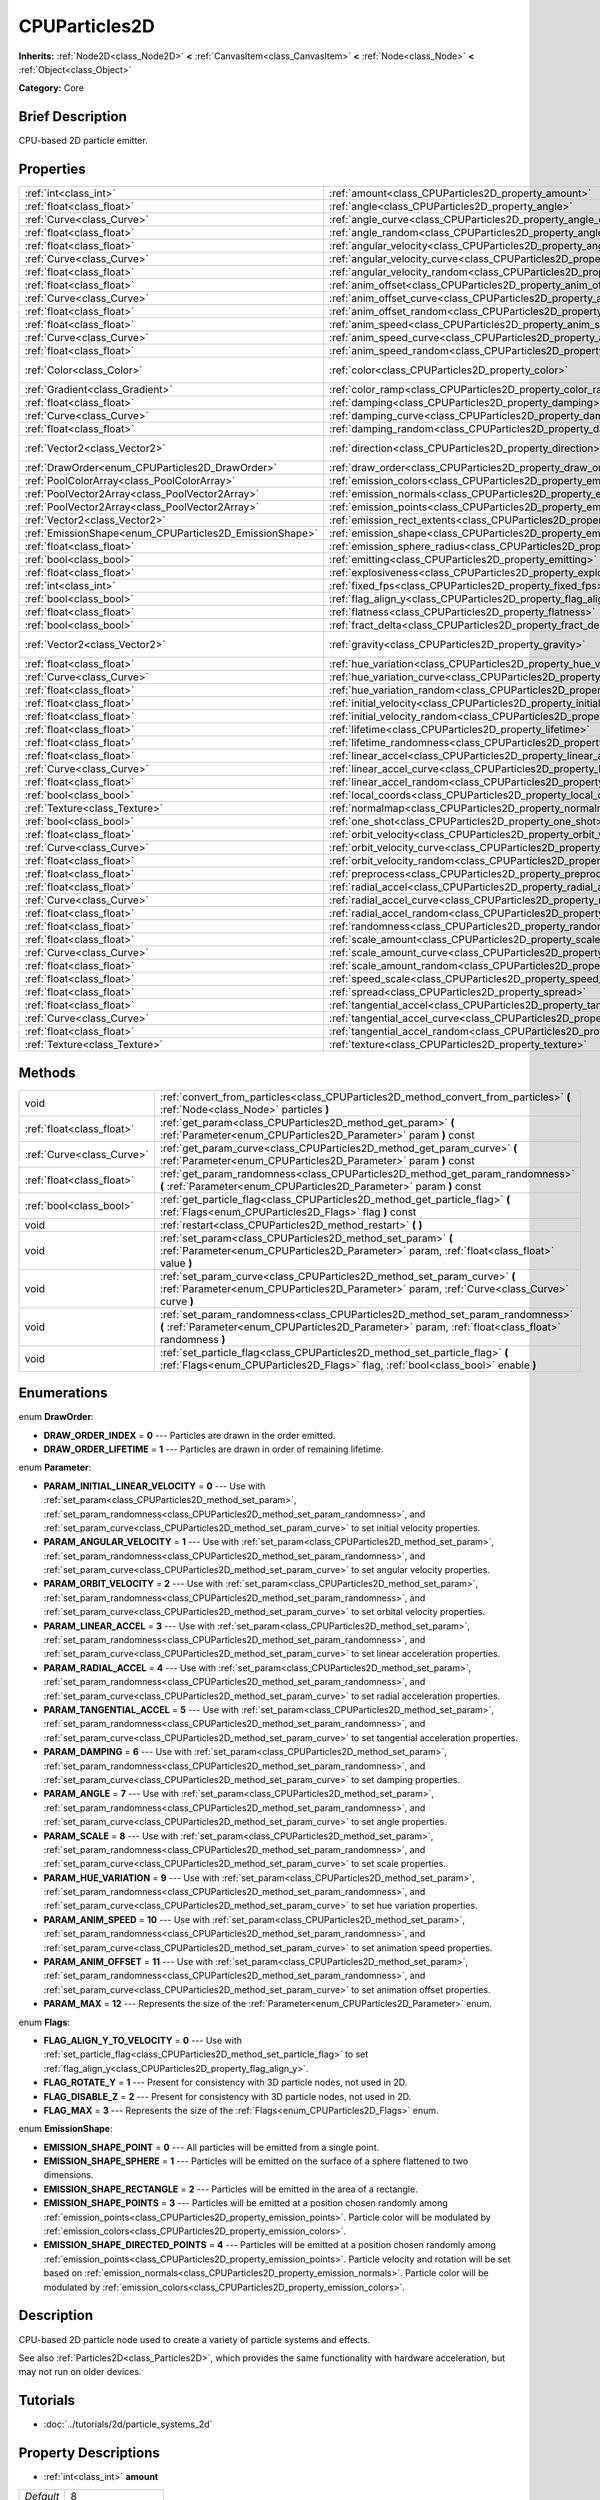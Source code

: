 .. Generated automatically by doc/tools/makerst.py in Godot's source tree.
.. DO NOT EDIT THIS FILE, but the CPUParticles2D.xml source instead.
.. The source is found in doc/classes or modules/<name>/doc_classes.

.. _class_CPUParticles2D:

CPUParticles2D
==============

**Inherits:** :ref:`Node2D<class_Node2D>` **<** :ref:`CanvasItem<class_CanvasItem>` **<** :ref:`Node<class_Node>` **<** :ref:`Object<class_Object>`

**Category:** Core

Brief Description
-----------------

CPU-based 2D particle emitter.

Properties
----------

+---------------------------------------------------------+---------------------------------------------------------------------------------------+---------------------+
| :ref:`int<class_int>`                                   | :ref:`amount<class_CPUParticles2D_property_amount>`                                   | 8                   |
+---------------------------------------------------------+---------------------------------------------------------------------------------------+---------------------+
| :ref:`float<class_float>`                               | :ref:`angle<class_CPUParticles2D_property_angle>`                                     | 0.0                 |
+---------------------------------------------------------+---------------------------------------------------------------------------------------+---------------------+
| :ref:`Curve<class_Curve>`                               | :ref:`angle_curve<class_CPUParticles2D_property_angle_curve>`                         |                     |
+---------------------------------------------------------+---------------------------------------------------------------------------------------+---------------------+
| :ref:`float<class_float>`                               | :ref:`angle_random<class_CPUParticles2D_property_angle_random>`                       | 0.0                 |
+---------------------------------------------------------+---------------------------------------------------------------------------------------+---------------------+
| :ref:`float<class_float>`                               | :ref:`angular_velocity<class_CPUParticles2D_property_angular_velocity>`               | 0.0                 |
+---------------------------------------------------------+---------------------------------------------------------------------------------------+---------------------+
| :ref:`Curve<class_Curve>`                               | :ref:`angular_velocity_curve<class_CPUParticles2D_property_angular_velocity_curve>`   |                     |
+---------------------------------------------------------+---------------------------------------------------------------------------------------+---------------------+
| :ref:`float<class_float>`                               | :ref:`angular_velocity_random<class_CPUParticles2D_property_angular_velocity_random>` | 0.0                 |
+---------------------------------------------------------+---------------------------------------------------------------------------------------+---------------------+
| :ref:`float<class_float>`                               | :ref:`anim_offset<class_CPUParticles2D_property_anim_offset>`                         | 0.0                 |
+---------------------------------------------------------+---------------------------------------------------------------------------------------+---------------------+
| :ref:`Curve<class_Curve>`                               | :ref:`anim_offset_curve<class_CPUParticles2D_property_anim_offset_curve>`             |                     |
+---------------------------------------------------------+---------------------------------------------------------------------------------------+---------------------+
| :ref:`float<class_float>`                               | :ref:`anim_offset_random<class_CPUParticles2D_property_anim_offset_random>`           | 0.0                 |
+---------------------------------------------------------+---------------------------------------------------------------------------------------+---------------------+
| :ref:`float<class_float>`                               | :ref:`anim_speed<class_CPUParticles2D_property_anim_speed>`                           | 0.0                 |
+---------------------------------------------------------+---------------------------------------------------------------------------------------+---------------------+
| :ref:`Curve<class_Curve>`                               | :ref:`anim_speed_curve<class_CPUParticles2D_property_anim_speed_curve>`               |                     |
+---------------------------------------------------------+---------------------------------------------------------------------------------------+---------------------+
| :ref:`float<class_float>`                               | :ref:`anim_speed_random<class_CPUParticles2D_property_anim_speed_random>`             | 0.0                 |
+---------------------------------------------------------+---------------------------------------------------------------------------------------+---------------------+
| :ref:`Color<class_Color>`                               | :ref:`color<class_CPUParticles2D_property_color>`                                     | Color( 1, 1, 1, 1 ) |
+---------------------------------------------------------+---------------------------------------------------------------------------------------+---------------------+
| :ref:`Gradient<class_Gradient>`                         | :ref:`color_ramp<class_CPUParticles2D_property_color_ramp>`                           |                     |
+---------------------------------------------------------+---------------------------------------------------------------------------------------+---------------------+
| :ref:`float<class_float>`                               | :ref:`damping<class_CPUParticles2D_property_damping>`                                 | 0.0                 |
+---------------------------------------------------------+---------------------------------------------------------------------------------------+---------------------+
| :ref:`Curve<class_Curve>`                               | :ref:`damping_curve<class_CPUParticles2D_property_damping_curve>`                     |                     |
+---------------------------------------------------------+---------------------------------------------------------------------------------------+---------------------+
| :ref:`float<class_float>`                               | :ref:`damping_random<class_CPUParticles2D_property_damping_random>`                   | 0.0                 |
+---------------------------------------------------------+---------------------------------------------------------------------------------------+---------------------+
| :ref:`Vector2<class_Vector2>`                           | :ref:`direction<class_CPUParticles2D_property_direction>`                             | Vector2( 1, 0 )     |
+---------------------------------------------------------+---------------------------------------------------------------------------------------+---------------------+
| :ref:`DrawOrder<enum_CPUParticles2D_DrawOrder>`         | :ref:`draw_order<class_CPUParticles2D_property_draw_order>`                           | 0                   |
+---------------------------------------------------------+---------------------------------------------------------------------------------------+---------------------+
| :ref:`PoolColorArray<class_PoolColorArray>`             | :ref:`emission_colors<class_CPUParticles2D_property_emission_colors>`                 |                     |
+---------------------------------------------------------+---------------------------------------------------------------------------------------+---------------------+
| :ref:`PoolVector2Array<class_PoolVector2Array>`         | :ref:`emission_normals<class_CPUParticles2D_property_emission_normals>`               |                     |
+---------------------------------------------------------+---------------------------------------------------------------------------------------+---------------------+
| :ref:`PoolVector2Array<class_PoolVector2Array>`         | :ref:`emission_points<class_CPUParticles2D_property_emission_points>`                 |                     |
+---------------------------------------------------------+---------------------------------------------------------------------------------------+---------------------+
| :ref:`Vector2<class_Vector2>`                           | :ref:`emission_rect_extents<class_CPUParticles2D_property_emission_rect_extents>`     |                     |
+---------------------------------------------------------+---------------------------------------------------------------------------------------+---------------------+
| :ref:`EmissionShape<enum_CPUParticles2D_EmissionShape>` | :ref:`emission_shape<class_CPUParticles2D_property_emission_shape>`                   | 0                   |
+---------------------------------------------------------+---------------------------------------------------------------------------------------+---------------------+
| :ref:`float<class_float>`                               | :ref:`emission_sphere_radius<class_CPUParticles2D_property_emission_sphere_radius>`   |                     |
+---------------------------------------------------------+---------------------------------------------------------------------------------------+---------------------+
| :ref:`bool<class_bool>`                                 | :ref:`emitting<class_CPUParticles2D_property_emitting>`                               | true                |
+---------------------------------------------------------+---------------------------------------------------------------------------------------+---------------------+
| :ref:`float<class_float>`                               | :ref:`explosiveness<class_CPUParticles2D_property_explosiveness>`                     | 0.0                 |
+---------------------------------------------------------+---------------------------------------------------------------------------------------+---------------------+
| :ref:`int<class_int>`                                   | :ref:`fixed_fps<class_CPUParticles2D_property_fixed_fps>`                             | 0                   |
+---------------------------------------------------------+---------------------------------------------------------------------------------------+---------------------+
| :ref:`bool<class_bool>`                                 | :ref:`flag_align_y<class_CPUParticles2D_property_flag_align_y>`                       | false               |
+---------------------------------------------------------+---------------------------------------------------------------------------------------+---------------------+
| :ref:`float<class_float>`                               | :ref:`flatness<class_CPUParticles2D_property_flatness>`                               | 0.0                 |
+---------------------------------------------------------+---------------------------------------------------------------------------------------+---------------------+
| :ref:`bool<class_bool>`                                 | :ref:`fract_delta<class_CPUParticles2D_property_fract_delta>`                         | true                |
+---------------------------------------------------------+---------------------------------------------------------------------------------------+---------------------+
| :ref:`Vector2<class_Vector2>`                           | :ref:`gravity<class_CPUParticles2D_property_gravity>`                                 | Vector2( 0, 98 )    |
+---------------------------------------------------------+---------------------------------------------------------------------------------------+---------------------+
| :ref:`float<class_float>`                               | :ref:`hue_variation<class_CPUParticles2D_property_hue_variation>`                     | 0.0                 |
+---------------------------------------------------------+---------------------------------------------------------------------------------------+---------------------+
| :ref:`Curve<class_Curve>`                               | :ref:`hue_variation_curve<class_CPUParticles2D_property_hue_variation_curve>`         |                     |
+---------------------------------------------------------+---------------------------------------------------------------------------------------+---------------------+
| :ref:`float<class_float>`                               | :ref:`hue_variation_random<class_CPUParticles2D_property_hue_variation_random>`       | 0.0                 |
+---------------------------------------------------------+---------------------------------------------------------------------------------------+---------------------+
| :ref:`float<class_float>`                               | :ref:`initial_velocity<class_CPUParticles2D_property_initial_velocity>`               | 0.0                 |
+---------------------------------------------------------+---------------------------------------------------------------------------------------+---------------------+
| :ref:`float<class_float>`                               | :ref:`initial_velocity_random<class_CPUParticles2D_property_initial_velocity_random>` | 0.0                 |
+---------------------------------------------------------+---------------------------------------------------------------------------------------+---------------------+
| :ref:`float<class_float>`                               | :ref:`lifetime<class_CPUParticles2D_property_lifetime>`                               | 1.0                 |
+---------------------------------------------------------+---------------------------------------------------------------------------------------+---------------------+
| :ref:`float<class_float>`                               | :ref:`lifetime_randomness<class_CPUParticles2D_property_lifetime_randomness>`         | 0.0                 |
+---------------------------------------------------------+---------------------------------------------------------------------------------------+---------------------+
| :ref:`float<class_float>`                               | :ref:`linear_accel<class_CPUParticles2D_property_linear_accel>`                       | 0.0                 |
+---------------------------------------------------------+---------------------------------------------------------------------------------------+---------------------+
| :ref:`Curve<class_Curve>`                               | :ref:`linear_accel_curve<class_CPUParticles2D_property_linear_accel_curve>`           |                     |
+---------------------------------------------------------+---------------------------------------------------------------------------------------+---------------------+
| :ref:`float<class_float>`                               | :ref:`linear_accel_random<class_CPUParticles2D_property_linear_accel_random>`         | 0.0                 |
+---------------------------------------------------------+---------------------------------------------------------------------------------------+---------------------+
| :ref:`bool<class_bool>`                                 | :ref:`local_coords<class_CPUParticles2D_property_local_coords>`                       | true                |
+---------------------------------------------------------+---------------------------------------------------------------------------------------+---------------------+
| :ref:`Texture<class_Texture>`                           | :ref:`normalmap<class_CPUParticles2D_property_normalmap>`                             |                     |
+---------------------------------------------------------+---------------------------------------------------------------------------------------+---------------------+
| :ref:`bool<class_bool>`                                 | :ref:`one_shot<class_CPUParticles2D_property_one_shot>`                               | false               |
+---------------------------------------------------------+---------------------------------------------------------------------------------------+---------------------+
| :ref:`float<class_float>`                               | :ref:`orbit_velocity<class_CPUParticles2D_property_orbit_velocity>`                   | 0.0                 |
+---------------------------------------------------------+---------------------------------------------------------------------------------------+---------------------+
| :ref:`Curve<class_Curve>`                               | :ref:`orbit_velocity_curve<class_CPUParticles2D_property_orbit_velocity_curve>`       |                     |
+---------------------------------------------------------+---------------------------------------------------------------------------------------+---------------------+
| :ref:`float<class_float>`                               | :ref:`orbit_velocity_random<class_CPUParticles2D_property_orbit_velocity_random>`     | 0.0                 |
+---------------------------------------------------------+---------------------------------------------------------------------------------------+---------------------+
| :ref:`float<class_float>`                               | :ref:`preprocess<class_CPUParticles2D_property_preprocess>`                           | 0.0                 |
+---------------------------------------------------------+---------------------------------------------------------------------------------------+---------------------+
| :ref:`float<class_float>`                               | :ref:`radial_accel<class_CPUParticles2D_property_radial_accel>`                       | 0.0                 |
+---------------------------------------------------------+---------------------------------------------------------------------------------------+---------------------+
| :ref:`Curve<class_Curve>`                               | :ref:`radial_accel_curve<class_CPUParticles2D_property_radial_accel_curve>`           |                     |
+---------------------------------------------------------+---------------------------------------------------------------------------------------+---------------------+
| :ref:`float<class_float>`                               | :ref:`radial_accel_random<class_CPUParticles2D_property_radial_accel_random>`         | 0.0                 |
+---------------------------------------------------------+---------------------------------------------------------------------------------------+---------------------+
| :ref:`float<class_float>`                               | :ref:`randomness<class_CPUParticles2D_property_randomness>`                           | 0.0                 |
+---------------------------------------------------------+---------------------------------------------------------------------------------------+---------------------+
| :ref:`float<class_float>`                               | :ref:`scale_amount<class_CPUParticles2D_property_scale_amount>`                       | 1.0                 |
+---------------------------------------------------------+---------------------------------------------------------------------------------------+---------------------+
| :ref:`Curve<class_Curve>`                               | :ref:`scale_amount_curve<class_CPUParticles2D_property_scale_amount_curve>`           |                     |
+---------------------------------------------------------+---------------------------------------------------------------------------------------+---------------------+
| :ref:`float<class_float>`                               | :ref:`scale_amount_random<class_CPUParticles2D_property_scale_amount_random>`         | 0.0                 |
+---------------------------------------------------------+---------------------------------------------------------------------------------------+---------------------+
| :ref:`float<class_float>`                               | :ref:`speed_scale<class_CPUParticles2D_property_speed_scale>`                         | 1.0                 |
+---------------------------------------------------------+---------------------------------------------------------------------------------------+---------------------+
| :ref:`float<class_float>`                               | :ref:`spread<class_CPUParticles2D_property_spread>`                                   | 45.0                |
+---------------------------------------------------------+---------------------------------------------------------------------------------------+---------------------+
| :ref:`float<class_float>`                               | :ref:`tangential_accel<class_CPUParticles2D_property_tangential_accel>`               | 0.0                 |
+---------------------------------------------------------+---------------------------------------------------------------------------------------+---------------------+
| :ref:`Curve<class_Curve>`                               | :ref:`tangential_accel_curve<class_CPUParticles2D_property_tangential_accel_curve>`   |                     |
+---------------------------------------------------------+---------------------------------------------------------------------------------------+---------------------+
| :ref:`float<class_float>`                               | :ref:`tangential_accel_random<class_CPUParticles2D_property_tangential_accel_random>` | 0.0                 |
+---------------------------------------------------------+---------------------------------------------------------------------------------------+---------------------+
| :ref:`Texture<class_Texture>`                           | :ref:`texture<class_CPUParticles2D_property_texture>`                                 |                     |
+---------------------------------------------------------+---------------------------------------------------------------------------------------+---------------------+

Methods
-------

+---------------------------+---------------------------------------------------------------------------------------------------------------------------------------------------------------------------------------+
| void                      | :ref:`convert_from_particles<class_CPUParticles2D_method_convert_from_particles>` **(** :ref:`Node<class_Node>` particles **)**                                                       |
+---------------------------+---------------------------------------------------------------------------------------------------------------------------------------------------------------------------------------+
| :ref:`float<class_float>` | :ref:`get_param<class_CPUParticles2D_method_get_param>` **(** :ref:`Parameter<enum_CPUParticles2D_Parameter>` param **)** const                                                       |
+---------------------------+---------------------------------------------------------------------------------------------------------------------------------------------------------------------------------------+
| :ref:`Curve<class_Curve>` | :ref:`get_param_curve<class_CPUParticles2D_method_get_param_curve>` **(** :ref:`Parameter<enum_CPUParticles2D_Parameter>` param **)** const                                           |
+---------------------------+---------------------------------------------------------------------------------------------------------------------------------------------------------------------------------------+
| :ref:`float<class_float>` | :ref:`get_param_randomness<class_CPUParticles2D_method_get_param_randomness>` **(** :ref:`Parameter<enum_CPUParticles2D_Parameter>` param **)** const                                 |
+---------------------------+---------------------------------------------------------------------------------------------------------------------------------------------------------------------------------------+
| :ref:`bool<class_bool>`   | :ref:`get_particle_flag<class_CPUParticles2D_method_get_particle_flag>` **(** :ref:`Flags<enum_CPUParticles2D_Flags>` flag **)** const                                                |
+---------------------------+---------------------------------------------------------------------------------------------------------------------------------------------------------------------------------------+
| void                      | :ref:`restart<class_CPUParticles2D_method_restart>` **(** **)**                                                                                                                       |
+---------------------------+---------------------------------------------------------------------------------------------------------------------------------------------------------------------------------------+
| void                      | :ref:`set_param<class_CPUParticles2D_method_set_param>` **(** :ref:`Parameter<enum_CPUParticles2D_Parameter>` param, :ref:`float<class_float>` value **)**                            |
+---------------------------+---------------------------------------------------------------------------------------------------------------------------------------------------------------------------------------+
| void                      | :ref:`set_param_curve<class_CPUParticles2D_method_set_param_curve>` **(** :ref:`Parameter<enum_CPUParticles2D_Parameter>` param, :ref:`Curve<class_Curve>` curve **)**                |
+---------------------------+---------------------------------------------------------------------------------------------------------------------------------------------------------------------------------------+
| void                      | :ref:`set_param_randomness<class_CPUParticles2D_method_set_param_randomness>` **(** :ref:`Parameter<enum_CPUParticles2D_Parameter>` param, :ref:`float<class_float>` randomness **)** |
+---------------------------+---------------------------------------------------------------------------------------------------------------------------------------------------------------------------------------+
| void                      | :ref:`set_particle_flag<class_CPUParticles2D_method_set_particle_flag>` **(** :ref:`Flags<enum_CPUParticles2D_Flags>` flag, :ref:`bool<class_bool>` enable **)**                      |
+---------------------------+---------------------------------------------------------------------------------------------------------------------------------------------------------------------------------------+

Enumerations
------------

.. _enum_CPUParticles2D_DrawOrder:

.. _class_CPUParticles2D_constant_DRAW_ORDER_INDEX:

.. _class_CPUParticles2D_constant_DRAW_ORDER_LIFETIME:

enum **DrawOrder**:

- **DRAW_ORDER_INDEX** = **0** --- Particles are drawn in the order emitted.

- **DRAW_ORDER_LIFETIME** = **1** --- Particles are drawn in order of remaining lifetime.

.. _enum_CPUParticles2D_Parameter:

.. _class_CPUParticles2D_constant_PARAM_INITIAL_LINEAR_VELOCITY:

.. _class_CPUParticles2D_constant_PARAM_ANGULAR_VELOCITY:

.. _class_CPUParticles2D_constant_PARAM_ORBIT_VELOCITY:

.. _class_CPUParticles2D_constant_PARAM_LINEAR_ACCEL:

.. _class_CPUParticles2D_constant_PARAM_RADIAL_ACCEL:

.. _class_CPUParticles2D_constant_PARAM_TANGENTIAL_ACCEL:

.. _class_CPUParticles2D_constant_PARAM_DAMPING:

.. _class_CPUParticles2D_constant_PARAM_ANGLE:

.. _class_CPUParticles2D_constant_PARAM_SCALE:

.. _class_CPUParticles2D_constant_PARAM_HUE_VARIATION:

.. _class_CPUParticles2D_constant_PARAM_ANIM_SPEED:

.. _class_CPUParticles2D_constant_PARAM_ANIM_OFFSET:

.. _class_CPUParticles2D_constant_PARAM_MAX:

enum **Parameter**:

- **PARAM_INITIAL_LINEAR_VELOCITY** = **0** --- Use with :ref:`set_param<class_CPUParticles2D_method_set_param>`, :ref:`set_param_randomness<class_CPUParticles2D_method_set_param_randomness>`, and :ref:`set_param_curve<class_CPUParticles2D_method_set_param_curve>` to set initial velocity properties.

- **PARAM_ANGULAR_VELOCITY** = **1** --- Use with :ref:`set_param<class_CPUParticles2D_method_set_param>`, :ref:`set_param_randomness<class_CPUParticles2D_method_set_param_randomness>`, and :ref:`set_param_curve<class_CPUParticles2D_method_set_param_curve>` to set angular velocity properties.

- **PARAM_ORBIT_VELOCITY** = **2** --- Use with :ref:`set_param<class_CPUParticles2D_method_set_param>`, :ref:`set_param_randomness<class_CPUParticles2D_method_set_param_randomness>`, and :ref:`set_param_curve<class_CPUParticles2D_method_set_param_curve>` to set orbital velocity properties.

- **PARAM_LINEAR_ACCEL** = **3** --- Use with :ref:`set_param<class_CPUParticles2D_method_set_param>`, :ref:`set_param_randomness<class_CPUParticles2D_method_set_param_randomness>`, and :ref:`set_param_curve<class_CPUParticles2D_method_set_param_curve>` to set linear acceleration properties.

- **PARAM_RADIAL_ACCEL** = **4** --- Use with :ref:`set_param<class_CPUParticles2D_method_set_param>`, :ref:`set_param_randomness<class_CPUParticles2D_method_set_param_randomness>`, and :ref:`set_param_curve<class_CPUParticles2D_method_set_param_curve>` to set radial acceleration properties.

- **PARAM_TANGENTIAL_ACCEL** = **5** --- Use with :ref:`set_param<class_CPUParticles2D_method_set_param>`, :ref:`set_param_randomness<class_CPUParticles2D_method_set_param_randomness>`, and :ref:`set_param_curve<class_CPUParticles2D_method_set_param_curve>` to set tangential acceleration properties.

- **PARAM_DAMPING** = **6** --- Use with :ref:`set_param<class_CPUParticles2D_method_set_param>`, :ref:`set_param_randomness<class_CPUParticles2D_method_set_param_randomness>`, and :ref:`set_param_curve<class_CPUParticles2D_method_set_param_curve>` to set damping properties.

- **PARAM_ANGLE** = **7** --- Use with :ref:`set_param<class_CPUParticles2D_method_set_param>`, :ref:`set_param_randomness<class_CPUParticles2D_method_set_param_randomness>`, and :ref:`set_param_curve<class_CPUParticles2D_method_set_param_curve>` to set angle properties.

- **PARAM_SCALE** = **8** --- Use with :ref:`set_param<class_CPUParticles2D_method_set_param>`, :ref:`set_param_randomness<class_CPUParticles2D_method_set_param_randomness>`, and :ref:`set_param_curve<class_CPUParticles2D_method_set_param_curve>` to set scale properties.

- **PARAM_HUE_VARIATION** = **9** --- Use with :ref:`set_param<class_CPUParticles2D_method_set_param>`, :ref:`set_param_randomness<class_CPUParticles2D_method_set_param_randomness>`, and :ref:`set_param_curve<class_CPUParticles2D_method_set_param_curve>` to set hue variation properties.

- **PARAM_ANIM_SPEED** = **10** --- Use with :ref:`set_param<class_CPUParticles2D_method_set_param>`, :ref:`set_param_randomness<class_CPUParticles2D_method_set_param_randomness>`, and :ref:`set_param_curve<class_CPUParticles2D_method_set_param_curve>` to set animation speed properties.

- **PARAM_ANIM_OFFSET** = **11** --- Use with :ref:`set_param<class_CPUParticles2D_method_set_param>`, :ref:`set_param_randomness<class_CPUParticles2D_method_set_param_randomness>`, and :ref:`set_param_curve<class_CPUParticles2D_method_set_param_curve>` to set animation offset properties.

- **PARAM_MAX** = **12** --- Represents the size of the :ref:`Parameter<enum_CPUParticles2D_Parameter>` enum.

.. _enum_CPUParticles2D_Flags:

.. _class_CPUParticles2D_constant_FLAG_ALIGN_Y_TO_VELOCITY:

.. _class_CPUParticles2D_constant_FLAG_ROTATE_Y:

.. _class_CPUParticles2D_constant_FLAG_DISABLE_Z:

.. _class_CPUParticles2D_constant_FLAG_MAX:

enum **Flags**:

- **FLAG_ALIGN_Y_TO_VELOCITY** = **0** --- Use with :ref:`set_particle_flag<class_CPUParticles2D_method_set_particle_flag>` to set :ref:`flag_align_y<class_CPUParticles2D_property_flag_align_y>`.

- **FLAG_ROTATE_Y** = **1** --- Present for consistency with 3D particle nodes, not used in 2D.

- **FLAG_DISABLE_Z** = **2** --- Present for consistency with 3D particle nodes, not used in 2D.

- **FLAG_MAX** = **3** --- Represents the size of the :ref:`Flags<enum_CPUParticles2D_Flags>` enum.

.. _enum_CPUParticles2D_EmissionShape:

.. _class_CPUParticles2D_constant_EMISSION_SHAPE_POINT:

.. _class_CPUParticles2D_constant_EMISSION_SHAPE_SPHERE:

.. _class_CPUParticles2D_constant_EMISSION_SHAPE_RECTANGLE:

.. _class_CPUParticles2D_constant_EMISSION_SHAPE_POINTS:

.. _class_CPUParticles2D_constant_EMISSION_SHAPE_DIRECTED_POINTS:

enum **EmissionShape**:

- **EMISSION_SHAPE_POINT** = **0** --- All particles will be emitted from a single point.

- **EMISSION_SHAPE_SPHERE** = **1** --- Particles will be emitted on the surface of a sphere flattened to two dimensions.

- **EMISSION_SHAPE_RECTANGLE** = **2** --- Particles will be emitted in the area of a rectangle.

- **EMISSION_SHAPE_POINTS** = **3** --- Particles will be emitted at a position chosen randomly among :ref:`emission_points<class_CPUParticles2D_property_emission_points>`. Particle color will be modulated by :ref:`emission_colors<class_CPUParticles2D_property_emission_colors>`.

- **EMISSION_SHAPE_DIRECTED_POINTS** = **4** --- Particles will be emitted at a position chosen randomly among :ref:`emission_points<class_CPUParticles2D_property_emission_points>`. Particle velocity and rotation will be set based on :ref:`emission_normals<class_CPUParticles2D_property_emission_normals>`. Particle color will be modulated by :ref:`emission_colors<class_CPUParticles2D_property_emission_colors>`.

Description
-----------

CPU-based 2D particle node used to create a variety of particle systems and effects.

See also :ref:`Particles2D<class_Particles2D>`, which provides the same functionality with hardware acceleration, but may not run on older devices.

Tutorials
---------

- :doc:`../tutorials/2d/particle_systems_2d`

Property Descriptions
---------------------

.. _class_CPUParticles2D_property_amount:

- :ref:`int<class_int>` **amount**

+-----------+-------------------+
| *Default* | 8                 |
+-----------+-------------------+
| *Setter*  | set_amount(value) |
+-----------+-------------------+
| *Getter*  | get_amount()      |
+-----------+-------------------+

Number of particles emitted in one emission cycle.

.. _class_CPUParticles2D_property_angle:

- :ref:`float<class_float>` **angle**

+-----------+------------------+
| *Default* | 0.0              |
+-----------+------------------+
| *Setter*  | set_param(value) |
+-----------+------------------+
| *Getter*  | get_param()      |
+-----------+------------------+

Initial rotation applied to each particle, in degrees.

.. _class_CPUParticles2D_property_angle_curve:

- :ref:`Curve<class_Curve>` **angle_curve**

+----------+------------------------+
| *Setter* | set_param_curve(value) |
+----------+------------------------+
| *Getter* | get_param_curve()      |
+----------+------------------------+

Each particle's rotation will be animated along this :ref:`Curve<class_Curve>`.

.. _class_CPUParticles2D_property_angle_random:

- :ref:`float<class_float>` **angle_random**

+-----------+-----------------------------+
| *Default* | 0.0                         |
+-----------+-----------------------------+
| *Setter*  | set_param_randomness(value) |
+-----------+-----------------------------+
| *Getter*  | get_param_randomness()      |
+-----------+-----------------------------+

Rotation randomness ratio.

.. _class_CPUParticles2D_property_angular_velocity:

- :ref:`float<class_float>` **angular_velocity**

+-----------+------------------+
| *Default* | 0.0              |
+-----------+------------------+
| *Setter*  | set_param(value) |
+-----------+------------------+
| *Getter*  | get_param()      |
+-----------+------------------+

Initial angular velocity applied to each particle. Sets the speed of rotation of the particle.

.. _class_CPUParticles2D_property_angular_velocity_curve:

- :ref:`Curve<class_Curve>` **angular_velocity_curve**

+----------+------------------------+
| *Setter* | set_param_curve(value) |
+----------+------------------------+
| *Getter* | get_param_curve()      |
+----------+------------------------+

Each particle's angular velocity will vary along this :ref:`Curve<class_Curve>`.

.. _class_CPUParticles2D_property_angular_velocity_random:

- :ref:`float<class_float>` **angular_velocity_random**

+-----------+-----------------------------+
| *Default* | 0.0                         |
+-----------+-----------------------------+
| *Setter*  | set_param_randomness(value) |
+-----------+-----------------------------+
| *Getter*  | get_param_randomness()      |
+-----------+-----------------------------+

Angular velocity randomness ratio.

.. _class_CPUParticles2D_property_anim_offset:

- :ref:`float<class_float>` **anim_offset**

+-----------+------------------+
| *Default* | 0.0              |
+-----------+------------------+
| *Setter*  | set_param(value) |
+-----------+------------------+
| *Getter*  | get_param()      |
+-----------+------------------+

Particle animation offset.

.. _class_CPUParticles2D_property_anim_offset_curve:

- :ref:`Curve<class_Curve>` **anim_offset_curve**

+----------+------------------------+
| *Setter* | set_param_curve(value) |
+----------+------------------------+
| *Getter* | get_param_curve()      |
+----------+------------------------+

Each particle's animation offset will vary along this :ref:`Curve<class_Curve>`.

.. _class_CPUParticles2D_property_anim_offset_random:

- :ref:`float<class_float>` **anim_offset_random**

+-----------+-----------------------------+
| *Default* | 0.0                         |
+-----------+-----------------------------+
| *Setter*  | set_param_randomness(value) |
+-----------+-----------------------------+
| *Getter*  | get_param_randomness()      |
+-----------+-----------------------------+

Animation offset randomness ratio.

.. _class_CPUParticles2D_property_anim_speed:

- :ref:`float<class_float>` **anim_speed**

+-----------+------------------+
| *Default* | 0.0              |
+-----------+------------------+
| *Setter*  | set_param(value) |
+-----------+------------------+
| *Getter*  | get_param()      |
+-----------+------------------+

Particle animation speed.

.. _class_CPUParticles2D_property_anim_speed_curve:

- :ref:`Curve<class_Curve>` **anim_speed_curve**

+----------+------------------------+
| *Setter* | set_param_curve(value) |
+----------+------------------------+
| *Getter* | get_param_curve()      |
+----------+------------------------+

Each particle's animation speed will vary along this :ref:`Curve<class_Curve>`.

.. _class_CPUParticles2D_property_anim_speed_random:

- :ref:`float<class_float>` **anim_speed_random**

+-----------+-----------------------------+
| *Default* | 0.0                         |
+-----------+-----------------------------+
| *Setter*  | set_param_randomness(value) |
+-----------+-----------------------------+
| *Getter*  | get_param_randomness()      |
+-----------+-----------------------------+

Animation speed randomness ratio.

.. _class_CPUParticles2D_property_color:

- :ref:`Color<class_Color>` **color**

+-----------+---------------------+
| *Default* | Color( 1, 1, 1, 1 ) |
+-----------+---------------------+
| *Setter*  | set_color(value)    |
+-----------+---------------------+
| *Getter*  | get_color()         |
+-----------+---------------------+

Each particle's initial color. If :ref:`texture<class_CPUParticles2D_property_texture>` is defined, it will be multiplied by this color.

.. _class_CPUParticles2D_property_color_ramp:

- :ref:`Gradient<class_Gradient>` **color_ramp**

+----------+-----------------------+
| *Setter* | set_color_ramp(value) |
+----------+-----------------------+
| *Getter* | get_color_ramp()      |
+----------+-----------------------+

Each particle's color will vary along this :ref:`Gradient<class_Gradient>`.

.. _class_CPUParticles2D_property_damping:

- :ref:`float<class_float>` **damping**

+-----------+------------------+
| *Default* | 0.0              |
+-----------+------------------+
| *Setter*  | set_param(value) |
+-----------+------------------+
| *Getter*  | get_param()      |
+-----------+------------------+

The rate at which particles lose velocity.

.. _class_CPUParticles2D_property_damping_curve:

- :ref:`Curve<class_Curve>` **damping_curve**

+----------+------------------------+
| *Setter* | set_param_curve(value) |
+----------+------------------------+
| *Getter* | get_param_curve()      |
+----------+------------------------+

Damping will vary along this :ref:`Curve<class_Curve>`.

.. _class_CPUParticles2D_property_damping_random:

- :ref:`float<class_float>` **damping_random**

+-----------+-----------------------------+
| *Default* | 0.0                         |
+-----------+-----------------------------+
| *Setter*  | set_param_randomness(value) |
+-----------+-----------------------------+
| *Getter*  | get_param_randomness()      |
+-----------+-----------------------------+

Damping randomness ratio.

.. _class_CPUParticles2D_property_direction:

- :ref:`Vector2<class_Vector2>` **direction**

+-----------+----------------------+
| *Default* | Vector2( 1, 0 )      |
+-----------+----------------------+
| *Setter*  | set_direction(value) |
+-----------+----------------------+
| *Getter*  | get_direction()      |
+-----------+----------------------+

Unit vector specifying the particles' emission direction.

.. _class_CPUParticles2D_property_draw_order:

- :ref:`DrawOrder<enum_CPUParticles2D_DrawOrder>` **draw_order**

+-----------+-----------------------+
| *Default* | 0                     |
+-----------+-----------------------+
| *Setter*  | set_draw_order(value) |
+-----------+-----------------------+
| *Getter*  | get_draw_order()      |
+-----------+-----------------------+

Particle draw order. Uses :ref:`DrawOrder<enum_CPUParticles2D_DrawOrder>` values.

.. _class_CPUParticles2D_property_emission_colors:

- :ref:`PoolColorArray<class_PoolColorArray>` **emission_colors**

+----------+----------------------------+
| *Setter* | set_emission_colors(value) |
+----------+----------------------------+
| *Getter* | get_emission_colors()      |
+----------+----------------------------+

.. _class_CPUParticles2D_property_emission_normals:

- :ref:`PoolVector2Array<class_PoolVector2Array>` **emission_normals**

+----------+-----------------------------+
| *Setter* | set_emission_normals(value) |
+----------+-----------------------------+
| *Getter* | get_emission_normals()      |
+----------+-----------------------------+

.. _class_CPUParticles2D_property_emission_points:

- :ref:`PoolVector2Array<class_PoolVector2Array>` **emission_points**

+----------+----------------------------+
| *Setter* | set_emission_points(value) |
+----------+----------------------------+
| *Getter* | get_emission_points()      |
+----------+----------------------------+

.. _class_CPUParticles2D_property_emission_rect_extents:

- :ref:`Vector2<class_Vector2>` **emission_rect_extents**

+----------+----------------------------------+
| *Setter* | set_emission_rect_extents(value) |
+----------+----------------------------------+
| *Getter* | get_emission_rect_extents()      |
+----------+----------------------------------+

The rectangle's extents if :ref:`emission_shape<class_CPUParticles2D_property_emission_shape>` is set to :ref:`EMISSION_SHAPE_RECTANGLE<class_CPUParticles2D_constant_EMISSION_SHAPE_RECTANGLE>`.

.. _class_CPUParticles2D_property_emission_shape:

- :ref:`EmissionShape<enum_CPUParticles2D_EmissionShape>` **emission_shape**

+-----------+---------------------------+
| *Default* | 0                         |
+-----------+---------------------------+
| *Setter*  | set_emission_shape(value) |
+-----------+---------------------------+
| *Getter*  | get_emission_shape()      |
+-----------+---------------------------+

Particles will be emitted inside this region. See :ref:`EmissionShape<enum_CPUParticles2D_EmissionShape>` for possible values.

.. _class_CPUParticles2D_property_emission_sphere_radius:

- :ref:`float<class_float>` **emission_sphere_radius**

+----------+-----------------------------------+
| *Setter* | set_emission_sphere_radius(value) |
+----------+-----------------------------------+
| *Getter* | get_emission_sphere_radius()      |
+----------+-----------------------------------+

The sphere's radius if :ref:`emission_shape<class_CPUParticles2D_property_emission_shape>` is set to :ref:`EMISSION_SHAPE_SPHERE<class_CPUParticles2D_constant_EMISSION_SHAPE_SPHERE>`.

.. _class_CPUParticles2D_property_emitting:

- :ref:`bool<class_bool>` **emitting**

+-----------+---------------------+
| *Default* | true                |
+-----------+---------------------+
| *Setter*  | set_emitting(value) |
+-----------+---------------------+
| *Getter*  | is_emitting()       |
+-----------+---------------------+

If ``true``, particles are being emitted.

.. _class_CPUParticles2D_property_explosiveness:

- :ref:`float<class_float>` **explosiveness**

+-----------+--------------------------------+
| *Default* | 0.0                            |
+-----------+--------------------------------+
| *Setter*  | set_explosiveness_ratio(value) |
+-----------+--------------------------------+
| *Getter*  | get_explosiveness_ratio()      |
+-----------+--------------------------------+

How rapidly particles in an emission cycle are emitted. If greater than ``0``, there will be a gap in emissions before the next cycle begins.

.. _class_CPUParticles2D_property_fixed_fps:

- :ref:`int<class_int>` **fixed_fps**

+-----------+----------------------+
| *Default* | 0                    |
+-----------+----------------------+
| *Setter*  | set_fixed_fps(value) |
+-----------+----------------------+
| *Getter*  | get_fixed_fps()      |
+-----------+----------------------+

The particle system's frame rate is fixed to a value. For instance, changing the value to 2 will make the particles render at 2 frames per second. Note this does not slow down the simulation of the particle system itself.

.. _class_CPUParticles2D_property_flag_align_y:

- :ref:`bool<class_bool>` **flag_align_y**

+-----------+--------------------------+
| *Default* | false                    |
+-----------+--------------------------+
| *Setter*  | set_particle_flag(value) |
+-----------+--------------------------+
| *Getter*  | get_particle_flag()      |
+-----------+--------------------------+

Align Y axis of particle with the direction of its velocity.

.. _class_CPUParticles2D_property_flatness:

- :ref:`float<class_float>` **flatness**

+-----------+---------------------+
| *Default* | 0.0                 |
+-----------+---------------------+
| *Setter*  | set_flatness(value) |
+-----------+---------------------+
| *Getter*  | get_flatness()      |
+-----------+---------------------+

.. _class_CPUParticles2D_property_fract_delta:

- :ref:`bool<class_bool>` **fract_delta**

+-----------+-----------------------------+
| *Default* | true                        |
+-----------+-----------------------------+
| *Setter*  | set_fractional_delta(value) |
+-----------+-----------------------------+
| *Getter*  | get_fractional_delta()      |
+-----------+-----------------------------+

If ``true``, results in fractional delta calculation which has a smoother particles display effect.

.. _class_CPUParticles2D_property_gravity:

- :ref:`Vector2<class_Vector2>` **gravity**

+-----------+--------------------+
| *Default* | Vector2( 0, 98 )   |
+-----------+--------------------+
| *Setter*  | set_gravity(value) |
+-----------+--------------------+
| *Getter*  | get_gravity()      |
+-----------+--------------------+

Gravity applied to every particle.

.. _class_CPUParticles2D_property_hue_variation:

- :ref:`float<class_float>` **hue_variation**

+-----------+------------------+
| *Default* | 0.0              |
+-----------+------------------+
| *Setter*  | set_param(value) |
+-----------+------------------+
| *Getter*  | get_param()      |
+-----------+------------------+

Initial hue variation applied to each particle.

.. _class_CPUParticles2D_property_hue_variation_curve:

- :ref:`Curve<class_Curve>` **hue_variation_curve**

+----------+------------------------+
| *Setter* | set_param_curve(value) |
+----------+------------------------+
| *Getter* | get_param_curve()      |
+----------+------------------------+

Each particle's hue will vary along this :ref:`Curve<class_Curve>`.

.. _class_CPUParticles2D_property_hue_variation_random:

- :ref:`float<class_float>` **hue_variation_random**

+-----------+-----------------------------+
| *Default* | 0.0                         |
+-----------+-----------------------------+
| *Setter*  | set_param_randomness(value) |
+-----------+-----------------------------+
| *Getter*  | get_param_randomness()      |
+-----------+-----------------------------+

Hue variation randomness ratio.

.. _class_CPUParticles2D_property_initial_velocity:

- :ref:`float<class_float>` **initial_velocity**

+-----------+------------------+
| *Default* | 0.0              |
+-----------+------------------+
| *Setter*  | set_param(value) |
+-----------+------------------+
| *Getter*  | get_param()      |
+-----------+------------------+

Initial velocity magnitude for each particle. Direction comes from :ref:`spread<class_CPUParticles2D_property_spread>` and the node's orientation.

.. _class_CPUParticles2D_property_initial_velocity_random:

- :ref:`float<class_float>` **initial_velocity_random**

+-----------+-----------------------------+
| *Default* | 0.0                         |
+-----------+-----------------------------+
| *Setter*  | set_param_randomness(value) |
+-----------+-----------------------------+
| *Getter*  | get_param_randomness()      |
+-----------+-----------------------------+

Initial velocity randomness ratio.

.. _class_CPUParticles2D_property_lifetime:

- :ref:`float<class_float>` **lifetime**

+-----------+---------------------+
| *Default* | 1.0                 |
+-----------+---------------------+
| *Setter*  | set_lifetime(value) |
+-----------+---------------------+
| *Getter*  | get_lifetime()      |
+-----------+---------------------+

Amount of time each particle will exist.

.. _class_CPUParticles2D_property_lifetime_randomness:

- :ref:`float<class_float>` **lifetime_randomness**

+-----------+--------------------------------+
| *Default* | 0.0                            |
+-----------+--------------------------------+
| *Setter*  | set_lifetime_randomness(value) |
+-----------+--------------------------------+
| *Getter*  | get_lifetime_randomness()      |
+-----------+--------------------------------+

Particle lifetime randomness ratio.

.. _class_CPUParticles2D_property_linear_accel:

- :ref:`float<class_float>` **linear_accel**

+-----------+------------------+
| *Default* | 0.0              |
+-----------+------------------+
| *Setter*  | set_param(value) |
+-----------+------------------+
| *Getter*  | get_param()      |
+-----------+------------------+

Linear acceleration applied to each particle in the direction of motion.

.. _class_CPUParticles2D_property_linear_accel_curve:

- :ref:`Curve<class_Curve>` **linear_accel_curve**

+----------+------------------------+
| *Setter* | set_param_curve(value) |
+----------+------------------------+
| *Getter* | get_param_curve()      |
+----------+------------------------+

Each particle's linear acceleration will vary along this :ref:`Curve<class_Curve>`.

.. _class_CPUParticles2D_property_linear_accel_random:

- :ref:`float<class_float>` **linear_accel_random**

+-----------+-----------------------------+
| *Default* | 0.0                         |
+-----------+-----------------------------+
| *Setter*  | set_param_randomness(value) |
+-----------+-----------------------------+
| *Getter*  | get_param_randomness()      |
+-----------+-----------------------------+

Linear acceleration randomness ratio.

.. _class_CPUParticles2D_property_local_coords:

- :ref:`bool<class_bool>` **local_coords**

+-----------+----------------------------------+
| *Default* | true                             |
+-----------+----------------------------------+
| *Setter*  | set_use_local_coordinates(value) |
+-----------+----------------------------------+
| *Getter*  | get_use_local_coordinates()      |
+-----------+----------------------------------+

If ``true``, particles use the parent node's coordinate space. If ``false``, they use global coordinates.

.. _class_CPUParticles2D_property_normalmap:

- :ref:`Texture<class_Texture>` **normalmap**

+----------+----------------------+
| *Setter* | set_normalmap(value) |
+----------+----------------------+
| *Getter* | get_normalmap()      |
+----------+----------------------+

Normal map to be used for the :ref:`texture<class_CPUParticles2D_property_texture>` property.

.. _class_CPUParticles2D_property_one_shot:

- :ref:`bool<class_bool>` **one_shot**

+-----------+---------------------+
| *Default* | false               |
+-----------+---------------------+
| *Setter*  | set_one_shot(value) |
+-----------+---------------------+
| *Getter*  | get_one_shot()      |
+-----------+---------------------+

If ``true``, only one emission cycle occurs. If set ``true`` during a cycle, emission will stop at the cycle's end.

.. _class_CPUParticles2D_property_orbit_velocity:

- :ref:`float<class_float>` **orbit_velocity**

+-----------+------------------+
| *Default* | 0.0              |
+-----------+------------------+
| *Setter*  | set_param(value) |
+-----------+------------------+
| *Getter*  | get_param()      |
+-----------+------------------+

Orbital velocity applied to each particle. Makes the particles circle around origin. Specified in number of full rotations around origin per second.

.. _class_CPUParticles2D_property_orbit_velocity_curve:

- :ref:`Curve<class_Curve>` **orbit_velocity_curve**

+----------+------------------------+
| *Setter* | set_param_curve(value) |
+----------+------------------------+
| *Getter* | get_param_curve()      |
+----------+------------------------+

Each particle's orbital velocity will vary along this :ref:`Curve<class_Curve>`.

.. _class_CPUParticles2D_property_orbit_velocity_random:

- :ref:`float<class_float>` **orbit_velocity_random**

+-----------+-----------------------------+
| *Default* | 0.0                         |
+-----------+-----------------------------+
| *Setter*  | set_param_randomness(value) |
+-----------+-----------------------------+
| *Getter*  | get_param_randomness()      |
+-----------+-----------------------------+

Orbital velocity randomness ratio.

.. _class_CPUParticles2D_property_preprocess:

- :ref:`float<class_float>` **preprocess**

+-----------+-----------------------------+
| *Default* | 0.0                         |
+-----------+-----------------------------+
| *Setter*  | set_pre_process_time(value) |
+-----------+-----------------------------+
| *Getter*  | get_pre_process_time()      |
+-----------+-----------------------------+

Particle system starts as if it had already run for this many seconds.

.. _class_CPUParticles2D_property_radial_accel:

- :ref:`float<class_float>` **radial_accel**

+-----------+------------------+
| *Default* | 0.0              |
+-----------+------------------+
| *Setter*  | set_param(value) |
+-----------+------------------+
| *Getter*  | get_param()      |
+-----------+------------------+

Radial acceleration applied to each particle. Makes particle accelerate away from origin.

.. _class_CPUParticles2D_property_radial_accel_curve:

- :ref:`Curve<class_Curve>` **radial_accel_curve**

+----------+------------------------+
| *Setter* | set_param_curve(value) |
+----------+------------------------+
| *Getter* | get_param_curve()      |
+----------+------------------------+

Each particle's radial acceleration will vary along this :ref:`Curve<class_Curve>`.

.. _class_CPUParticles2D_property_radial_accel_random:

- :ref:`float<class_float>` **radial_accel_random**

+-----------+-----------------------------+
| *Default* | 0.0                         |
+-----------+-----------------------------+
| *Setter*  | set_param_randomness(value) |
+-----------+-----------------------------+
| *Getter*  | get_param_randomness()      |
+-----------+-----------------------------+

Radial acceleration randomness ratio.

.. _class_CPUParticles2D_property_randomness:

- :ref:`float<class_float>` **randomness**

+-----------+-----------------------------+
| *Default* | 0.0                         |
+-----------+-----------------------------+
| *Setter*  | set_randomness_ratio(value) |
+-----------+-----------------------------+
| *Getter*  | get_randomness_ratio()      |
+-----------+-----------------------------+

Emission lifetime randomness ratio.

.. _class_CPUParticles2D_property_scale_amount:

- :ref:`float<class_float>` **scale_amount**

+-----------+------------------+
| *Default* | 1.0              |
+-----------+------------------+
| *Setter*  | set_param(value) |
+-----------+------------------+
| *Getter*  | get_param()      |
+-----------+------------------+

Initial scale applied to each particle.

.. _class_CPUParticles2D_property_scale_amount_curve:

- :ref:`Curve<class_Curve>` **scale_amount_curve**

+----------+------------------------+
| *Setter* | set_param_curve(value) |
+----------+------------------------+
| *Getter* | get_param_curve()      |
+----------+------------------------+

Each particle's scale will vary along this :ref:`Curve<class_Curve>`.

.. _class_CPUParticles2D_property_scale_amount_random:

- :ref:`float<class_float>` **scale_amount_random**

+-----------+-----------------------------+
| *Default* | 0.0                         |
+-----------+-----------------------------+
| *Setter*  | set_param_randomness(value) |
+-----------+-----------------------------+
| *Getter*  | get_param_randomness()      |
+-----------+-----------------------------+

Scale randomness ratio.

.. _class_CPUParticles2D_property_speed_scale:

- :ref:`float<class_float>` **speed_scale**

+-----------+------------------------+
| *Default* | 1.0                    |
+-----------+------------------------+
| *Setter*  | set_speed_scale(value) |
+-----------+------------------------+
| *Getter*  | get_speed_scale()      |
+-----------+------------------------+

Particle system's running speed scaling ratio. A value of ``0`` can be used to pause the particles.

.. _class_CPUParticles2D_property_spread:

- :ref:`float<class_float>` **spread**

+-----------+-------------------+
| *Default* | 45.0              |
+-----------+-------------------+
| *Setter*  | set_spread(value) |
+-----------+-------------------+
| *Getter*  | get_spread()      |
+-----------+-------------------+

Each particle's initial direction range from ``+spread`` to ``-spread`` degrees.

.. _class_CPUParticles2D_property_tangential_accel:

- :ref:`float<class_float>` **tangential_accel**

+-----------+------------------+
| *Default* | 0.0              |
+-----------+------------------+
| *Setter*  | set_param(value) |
+-----------+------------------+
| *Getter*  | get_param()      |
+-----------+------------------+

Tangential acceleration applied to each particle. Tangential acceleration is perpendicular to the particle's velocity giving the particles a swirling motion.

.. _class_CPUParticles2D_property_tangential_accel_curve:

- :ref:`Curve<class_Curve>` **tangential_accel_curve**

+----------+------------------------+
| *Setter* | set_param_curve(value) |
+----------+------------------------+
| *Getter* | get_param_curve()      |
+----------+------------------------+

Each particle's tangential acceleration will vary along this :ref:`Curve<class_Curve>`.

.. _class_CPUParticles2D_property_tangential_accel_random:

- :ref:`float<class_float>` **tangential_accel_random**

+-----------+-----------------------------+
| *Default* | 0.0                         |
+-----------+-----------------------------+
| *Setter*  | set_param_randomness(value) |
+-----------+-----------------------------+
| *Getter*  | get_param_randomness()      |
+-----------+-----------------------------+

Tangential acceleration randomness ratio.

.. _class_CPUParticles2D_property_texture:

- :ref:`Texture<class_Texture>` **texture**

+----------+--------------------+
| *Setter* | set_texture(value) |
+----------+--------------------+
| *Getter* | get_texture()      |
+----------+--------------------+

Particle texture. If ``null``, particles will be squares.

Method Descriptions
-------------------

.. _class_CPUParticles2D_method_convert_from_particles:

- void **convert_from_particles** **(** :ref:`Node<class_Node>` particles **)**

Sets this node's properties to match a given :ref:`Particles2D<class_Particles2D>` node with an assigned :ref:`ParticlesMaterial<class_ParticlesMaterial>`.

.. _class_CPUParticles2D_method_get_param:

- :ref:`float<class_float>` **get_param** **(** :ref:`Parameter<enum_CPUParticles2D_Parameter>` param **)** const

.. _class_CPUParticles2D_method_get_param_curve:

- :ref:`Curve<class_Curve>` **get_param_curve** **(** :ref:`Parameter<enum_CPUParticles2D_Parameter>` param **)** const

.. _class_CPUParticles2D_method_get_param_randomness:

- :ref:`float<class_float>` **get_param_randomness** **(** :ref:`Parameter<enum_CPUParticles2D_Parameter>` param **)** const

.. _class_CPUParticles2D_method_get_particle_flag:

- :ref:`bool<class_bool>` **get_particle_flag** **(** :ref:`Flags<enum_CPUParticles2D_Flags>` flag **)** const

.. _class_CPUParticles2D_method_restart:

- void **restart** **(** **)**

Restarts the particle emitter.

.. _class_CPUParticles2D_method_set_param:

- void **set_param** **(** :ref:`Parameter<enum_CPUParticles2D_Parameter>` param, :ref:`float<class_float>` value **)**

.. _class_CPUParticles2D_method_set_param_curve:

- void **set_param_curve** **(** :ref:`Parameter<enum_CPUParticles2D_Parameter>` param, :ref:`Curve<class_Curve>` curve **)**

.. _class_CPUParticles2D_method_set_param_randomness:

- void **set_param_randomness** **(** :ref:`Parameter<enum_CPUParticles2D_Parameter>` param, :ref:`float<class_float>` randomness **)**

.. _class_CPUParticles2D_method_set_particle_flag:

- void **set_particle_flag** **(** :ref:`Flags<enum_CPUParticles2D_Flags>` flag, :ref:`bool<class_bool>` enable **)**


